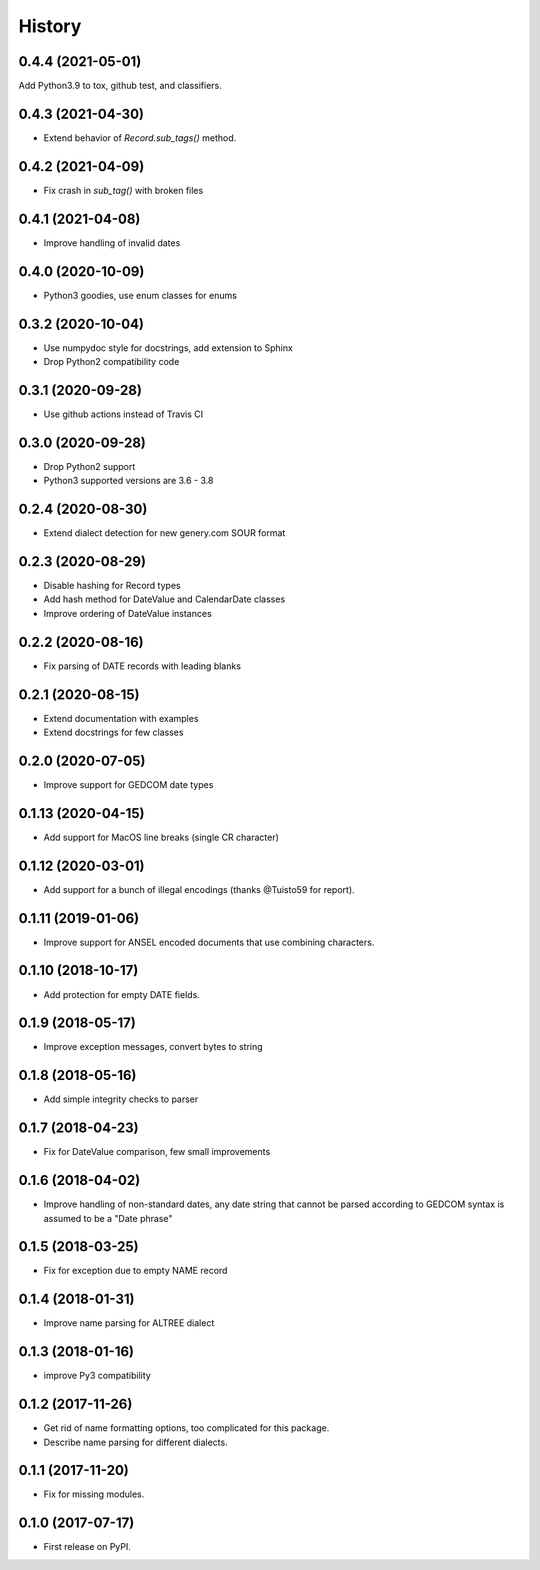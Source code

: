 =======
History
=======

0.4.4 (2021-05-01)
------------------

Add Python3.9 to tox, github test, and classifiers.

0.4.3 (2021-04-30)
------------------

* Extend behavior of `Record.sub_tags()` method.

0.4.2 (2021-04-09)
------------------

* Fix crash in `sub_tag()` with broken files

0.4.1 (2021-04-08)
------------------

* Improve handling of invalid dates

0.4.0 (2020-10-09)
------------------

* Python3 goodies, use enum classes for enums

0.3.2 (2020-10-04)
------------------

* Use numpydoc style for docstrings, add extension to Sphinx
* Drop Python2 compatibility code

0.3.1 (2020-09-28)
------------------

* Use github actions instead of Travis CI

0.3.0 (2020-09-28)
------------------

* Drop Python2 support
* Python3 supported versions are 3.6 - 3.8

0.2.4 (2020-08-30)
------------------

* Extend dialect detection for new genery.com SOUR format

0.2.3 (2020-08-29)
------------------

* Disable hashing for Record types
* Add hash method for DateValue and CalendarDate classes
* Improve ordering of DateValue instances

0.2.2 (2020-08-16)
------------------

* Fix parsing of DATE records with leading blanks

0.2.1 (2020-08-15)
------------------

* Extend documentation with examples
* Extend docstrings for few classes

0.2.0 (2020-07-05)
------------------
* Improve support for GEDCOM date types

0.1.13 (2020-04-15)
-------------------

* Add support for MacOS line breaks (single CR character)

0.1.12 (2020-03-01)
-------------------

* Add support for a bunch of illegal encodings (thanks @Tuisto59 for report).

0.1.11 (2019-01-06)
-------------------

* Improve support for ANSEL encoded documents that use combining characters.

0.1.10 (2018-10-17)
-------------------

* Add protection for empty DATE fields.

0.1.9 (2018-05-17)
------------------

* Improve exception messages, convert bytes to string

0.1.8 (2018-05-16)
------------------

* Add simple integrity checks to parser

0.1.7 (2018-04-23)
------------------

* Fix for DateValue comparison, few small improvements

0.1.6 (2018-04-02)
------------------

* Improve handling of non-standard dates, any date string that cannot
  be parsed according to GEDCOM syntax is assumed to be a "Date phrase"

0.1.5 (2018-03-25)
------------------

* Fix for exception due to empty NAME record

0.1.4 (2018-01-31)
------------------

* Improve name parsing for ALTREE dialect

0.1.3 (2018-01-16)
------------------

* improve Py3 compatibility

0.1.2 (2017-11-26)
------------------

* Get rid of name formatting options, too complicated for this package.
* Describe name parsing for different dialects.

0.1.1 (2017-11-20)
------------------

* Fix for missing modules.

0.1.0 (2017-07-17)
------------------

* First release on PyPI.
